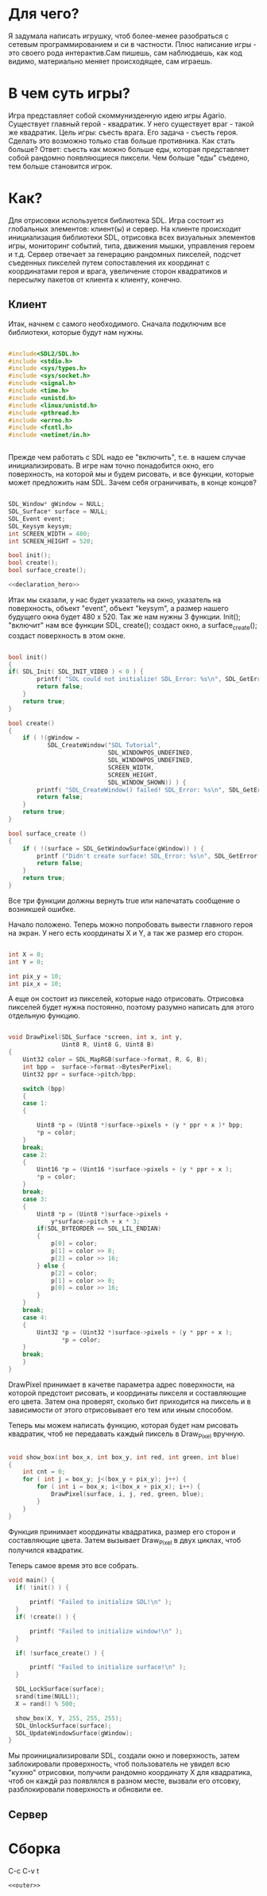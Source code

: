 #+STARTUP: showall indent hidestars

* Для чего?
Я задумала написать игрушку, чтоб более-менее разобраться с сетевым
программированием и си в частности. Плюс написание игры - это своего
рода интерактив.Сам пишешь, сам наблюдаешь, как код видимо,
материально меняет происходящее, сам играешь.
* В чем суть игры?
Игра представляет собой скоммунизденную идею игры Agario. Существует
главный герой - квадратик. У него существует враг - такой же
квадратик.
Цель игры:
съесть врага. Его задача - съесть героя. Сделать
это возможно только став больше противника. Как стать больше?
Ответ:
съесть как можно больше еды, которая представляет собой рандомно
появляющиеся пиксели. Чем больше "еды" съедено, тем больше становится игрок.
* Как?
Для отрисовки используется библиотека SDL.
Игра состоит из глобальных элементов: клиент(ы) и сервер.
На клиенте происходит инициализация библиотеки SDL, отрисовка всех визуальных
элементов игры, мониторинг событий, типа, движения мышки, управления
героем и т.д.
Сервер отвечает за генерацию рандомных пикселей, подсчет съеденных
пикселей путем сопоставления их координат с координатами героя и
врага, увеличение сторон квадратиков и пересылку пакетов от клиента к
клиенту, конечно.
** Клиент
 Итак, начнем с самого необходимого. Сначала подключим все библиотеки,
 которые будут нам нужны.
#+NAME: libraries
#+BEGIN_SRC cpp

#include<SDL2/SDL.h>
#include <stdio.h>
#include <sys/types.h>
#include <sys/socket.h>
#include <signal.h>
#include <time.h>
#include <unistd.h>
#include <linux/unistd.h>
#include <pthread.h>
#include <errno.h>
#include <fcntl.h>
#include <netinet/in.h>


#+END_SRC

Прежде чем работать с SDL надо еe "включить", т.е. в нашем случае
инициализировать.
В игре нам точно понадобится окно, его поверхность, на которой мы и
будем рисовать, и все функции, которые может предложить нам SDL. Зачем
себя ограничивать, в конце концов?

#+NAME: declaration_SDL
#+BEGIN_SRC cpp

SDL_Window* gWindow = NULL;
SDL_Surface* surface = NULL;
SDL_Event event;
SDL_Keysym keysym;
int SCREEN_WIDTH = 480;
int SCREEN_HEIGHT = 520;

bool init();
bool create();
bool surface_create();

<<declaration_hero>>
#+END_SRC

Итак мы сказали, у нас будет указатель на окно, указатель на
поверхность, объект "event", объект "keysym", а размер нашего будущего
окна будет 480 х 520. Так же нам нужны 3 функции. Init(); "включит"
нам все функции SDL, create(); создаст окно, а surface_create();
создаст поверхность в этом окне.

#+NAME: three_functions_SDL
#+BEGIN_SRC cpp

bool init()
{
if( SDL_Init( SDL_INIT_VIDEO ) < 0 ) {
        printf( "SDL could not initialize! SDL_Error: %s\n", SDL_GetError() );
        return false;
    }
    return true;
}

bool create()
{
    if ( !(gWindow =
           SDL_CreateWindow("SDL Tutorial",
                            SDL_WINDOWPOS_UNDEFINED,
                            SDL_WINDOWPOS_UNDEFINED,
                            SCREEN_WIDTH,
                            SCREEN_HEIGHT,
                            SDL_WINDOW_SHOWN)) ) {
        printf( "SDL_CreateWindow() failed! SDL_Error: %s\n", SDL_GetError() );
        return false;
    }
    return true;
}

bool surface_create ()
{
    if ( !(surface = SDL_GetWindowSurface(gWindow)) ) {
        printf ("Didn't create surface! SDL_Error: %s\n", SDL_GetError());
        return false;
    }
    return true;
}

#+END_SRC
Все три функции должны вернуть true или напечатать сообщение о
возникшей ошибке.

Начало положено. Теперь можно попробовать вывести главного героя на
экран. У него есть координаты X и Y, а так же размер его сторон.
#+NAME: declaration_hero
#+BEGIN_SRC cpp

int X = 0;
int Y = 0;

int pix_y = 10;
int pix_x = 10;

#+END_SRC
А еще он состоит из пикселей, которые надо отрисовать. Отрисовка
пикселей будет нужна постоянно, поэтому разумно написать для этого
отдельную функцию.

#+NAME: declaration_hero
#+BEGIN_SRC cpp

  void DrawPixel(SDL_Surface *screen, int x, int y,
                 Uint8 R, Uint8 G, Uint8 B)
  {
      Uint32 color = SDL_MapRGB(surface->format, R, G, B);
      int bpp =  surface->format->BytesPerPixel;
      Uint32 ppr = surface->pitch/bpp;

      switch (bpp)
      {
      case 1:
      {

          Uint8 *p = (Uint8 *)surface->pixels + (y * ppr + x )* bpp;
          *p = color;
      }
      break;
      case 2:
      {
          Uint16 *p = (Uint16 *)surface->pixels + (y * ppr + x );
          *p = color;
      }
      break;
      case 3:
      {
          Uint8 *p = (Uint8 *)surface->pixels +
              y*surface->pitch + x * 3;
          if(SDL_BYTEORDER == SDL_LIL_ENDIAN)
          {
              p[0] = color;
              p[1] = color >> 8;
              p[2] = color >> 16;
          } else {
              p[2] = color;
              p[1] = color >> 8;
              p[0] = color >> 16;
          }
      }
      break;
      case 4:
      {
          Uint32 *p = (Uint32 *)surface->pixels + (y * ppr + x );
                 *p = color;
      }
      break;
      }
  }

#+END_SRC
DrawPixel принимает в качетве параметра адрес поверхности, на которой
предстоит рисовать, и координаты пикселя и составляющие его цвета.
Затем она проверят, сколько бит приходится на пиксель и в зависимости
от этого отрисовывает его тем или иным способом.

Теперь мы можем написать функцию, которая будет нам рисовать
квадратик, чтоб не передавать каждый пиксель в Draw_Pixel вручную.

#+NAME: show_box
#+BEGIN_SRC cpp

void show_box(int box_x, int box_y, int red, int green, int blue)
{
    int cnt = 0;
    for ( int j = box_y; j<(box_y + pix_y); j++) {
        for ( int i = box_x; i<(box_x + pix_x); i++) {
            DrawPixel(surface, i, j, red, green, blue);
        }
    }
}

#+END_SRC

Функция принимает координаты квадратика, размер его сторон и
составляющие цвета. Затем вызывает Draw_Pixel в двух циклах, чтоб
получился квадратик.

Теперь самое время это все собрать.

#+NAME: main
#+BEGIN_SRC cpp
void main() {
  if( !init() ) {

      printf( "Failed to initialize SDL!\n" );
  }
  if( !create() ) {

      printf( "Failed to initialize window!\n" );
  }

  if( !surface_create() ) {

      printf( "Failed to initialize surface!\n" );
  }

  SDL_LockSurface(surface);
  srand(time(NULL));
  X = rand() % 500;

  show_box(X, Y, 255, 255, 255);
  SDL_UnlockSurface(surface);
  SDL_UpdateWindowSurface(gWindow);
}
#+END_SRC

Мы проинициализировали SDL, создали окно и поверхность, затем
заблокировали проверхность, чтоб пользователь не увидел всю "кухню"
отрисовки, получили рандомно координату X для квадратика, чтоб он
каждй раз появлялся в разном месте, вызвали его отсовку,
разблокировали поверхность и обновили ее.

** Сервер
* Сборка

C-c C-v t

#+NAME: game
#+BEGIN_SRC forth :tangle game.c :noweb tangle :exports code :padline no :comments none
<<outer>>
#+END_SRC
